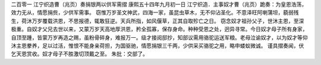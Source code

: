 二百零一 江宁织造曹（兆页）奏捐银两以供军需摺 
康熙五十四年九月初一日 
江宁织造．主事奴才曹（兆页）跪奏：为皇恩浩荡，效力无从，情愿捐赀，少供军需事。 
窃惟万岁圣文神武，四海一家，虽昆虫草木，无不仰沾圣化。不意泽旺阿喇蒲坦，藐弱残生，荷沐万岁覆载洪恩，不思报德，辄敢狂逆。天兵所指，如风偃草，正其自取殄亡之日。 
窃念奴才祖孙父子，世沐主恩，至深极重。自奴才父兄去世以来，又蒙万岁天高地厚洪恩，矜全孤寡，保存身命。种种受恩之处，迥异寻常。今日奴才母子所有身家，自顶至踵，皆蒙万岁再造之赐，虽粉骨碎身，难报万一。级才接阅邸抄，知部议需用骆驼运送军粮。老母泣谕奴才，以为奴才等仰沐主恩豢养，足以过活，惟恨不能身亲荷担，为国驱驰，情愿捐银三千两，少供采买骆驼之用，略申蝼蚁微诚。 
谨具摺奏闻，伏乞天恩赏收。奴才母子不胜激切顶戴之至。 
朱批：交部了。 